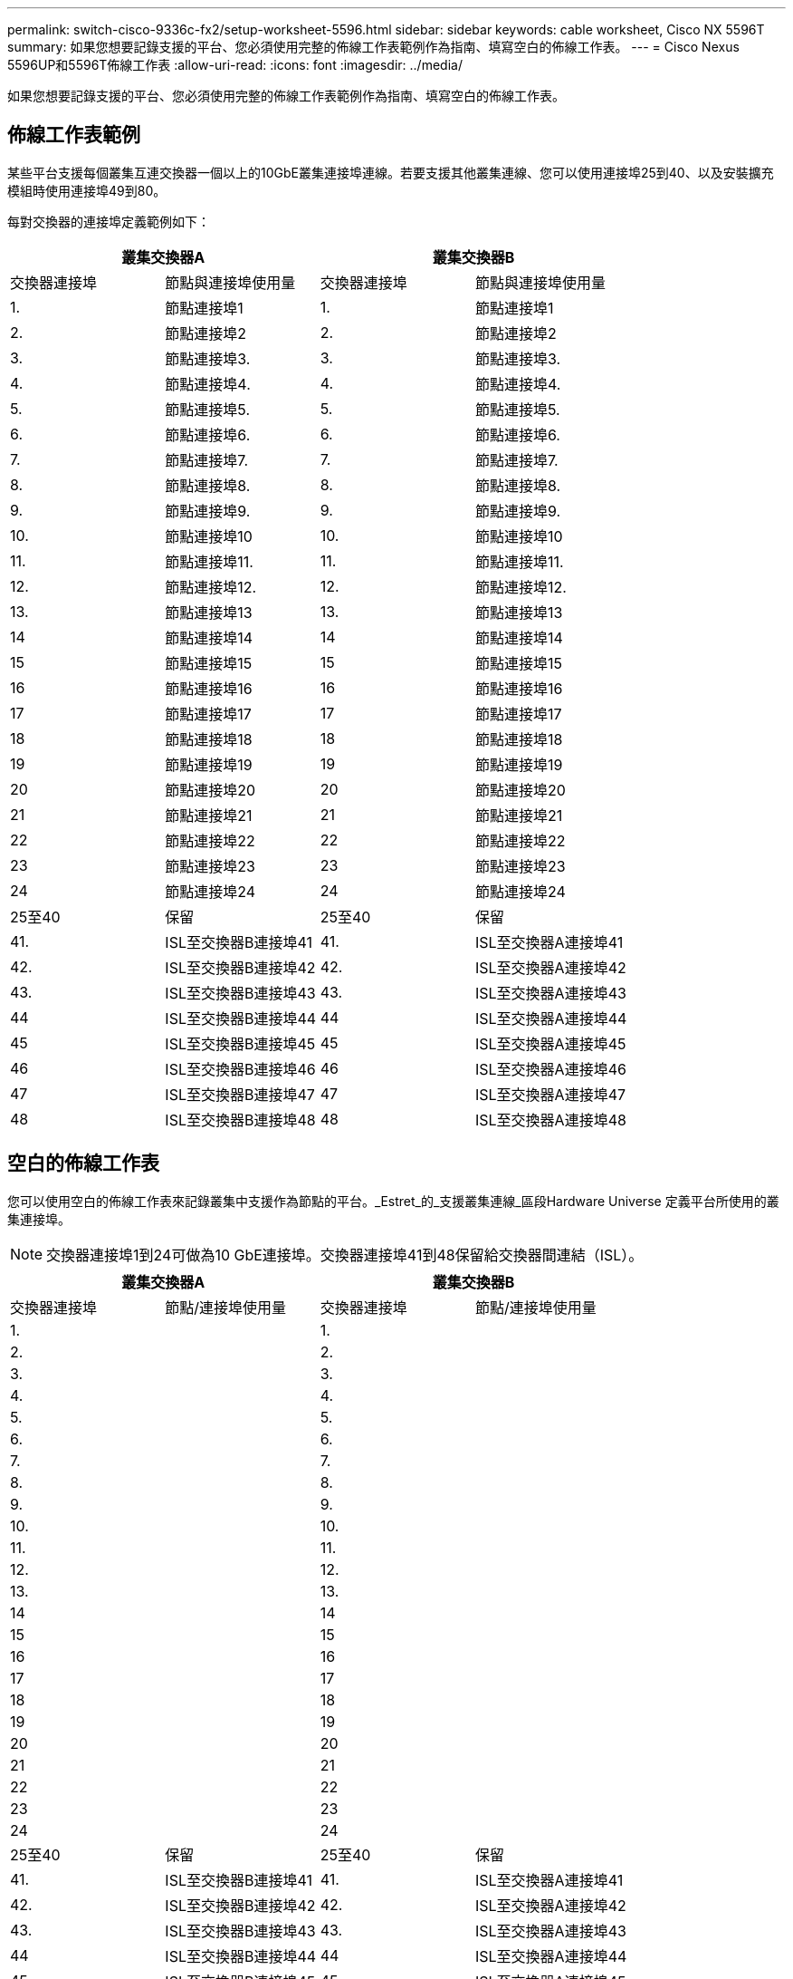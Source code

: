 ---
permalink: switch-cisco-9336c-fx2/setup-worksheet-5596.html 
sidebar: sidebar 
keywords: cable worksheet, Cisco NX 5596T 
summary: 如果您想要記錄支援的平台、您必須使用完整的佈線工作表範例作為指南、填寫空白的佈線工作表。 
---
= Cisco Nexus 5596UP和5596T佈線工作表
:allow-uri-read: 
:icons: font
:imagesdir: ../media/


[role="lead"]
如果您想要記錄支援的平台、您必須使用完整的佈線工作表範例作為指南、填寫空白的佈線工作表。



== 佈線工作表範例

某些平台支援每個叢集互連交換器一個以上的10GbE叢集連接埠連線。若要支援其他叢集連線、您可以使用連接埠25到40、以及安裝擴充模組時使用連接埠49到80。

每對交換器的連接埠定義範例如下：

[cols="1, 1, 1, 1"]
|===
2+| 叢集交換器A 2+| 叢集交換器B 


| 交換器連接埠 | 節點與連接埠使用量 | 交換器連接埠 | 節點與連接埠使用量 


 a| 
1.
 a| 
節點連接埠1
 a| 
1.
 a| 
節點連接埠1



 a| 
2.
 a| 
節點連接埠2
 a| 
2.
 a| 
節點連接埠2



 a| 
3.
 a| 
節點連接埠3.
 a| 
3.
 a| 
節點連接埠3.



 a| 
4.
 a| 
節點連接埠4.
 a| 
4.
 a| 
節點連接埠4.



 a| 
5.
 a| 
節點連接埠5.
 a| 
5.
 a| 
節點連接埠5.



 a| 
6.
 a| 
節點連接埠6.
 a| 
6.
 a| 
節點連接埠6.



 a| 
7.
 a| 
節點連接埠7.
 a| 
7.
 a| 
節點連接埠7.



 a| 
8.
 a| 
節點連接埠8.
 a| 
8.
 a| 
節點連接埠8.



 a| 
9.
 a| 
節點連接埠9.
 a| 
9.
 a| 
節點連接埠9.



 a| 
10.
 a| 
節點連接埠10
 a| 
10.
 a| 
節點連接埠10



 a| 
11.
 a| 
節點連接埠11.
 a| 
11.
 a| 
節點連接埠11.



 a| 
12.
 a| 
節點連接埠12.
 a| 
12.
 a| 
節點連接埠12.



 a| 
13.
 a| 
節點連接埠13
 a| 
13.
 a| 
節點連接埠13



 a| 
14
 a| 
節點連接埠14
 a| 
14
 a| 
節點連接埠14



 a| 
15
 a| 
節點連接埠15
 a| 
15
 a| 
節點連接埠15



 a| 
16
 a| 
節點連接埠16
 a| 
16
 a| 
節點連接埠16



 a| 
17
 a| 
節點連接埠17
 a| 
17
 a| 
節點連接埠17



 a| 
18
 a| 
節點連接埠18
 a| 
18
 a| 
節點連接埠18



 a| 
19
 a| 
節點連接埠19
 a| 
19
 a| 
節點連接埠19



 a| 
20
 a| 
節點連接埠20
 a| 
20
 a| 
節點連接埠20



 a| 
21
 a| 
節點連接埠21
 a| 
21
 a| 
節點連接埠21



 a| 
22
 a| 
節點連接埠22
 a| 
22
 a| 
節點連接埠22



 a| 
23
 a| 
節點連接埠23
 a| 
23
 a| 
節點連接埠23



 a| 
24
 a| 
節點連接埠24
 a| 
24
 a| 
節點連接埠24



 a| 
25至40
 a| 
保留
 a| 
25至40
 a| 
保留



 a| 
41.
 a| 
ISL至交換器B連接埠41
 a| 
41.
 a| 
ISL至交換器A連接埠41



 a| 
42.
 a| 
ISL至交換器B連接埠42
 a| 
42.
 a| 
ISL至交換器A連接埠42



 a| 
43.
 a| 
ISL至交換器B連接埠43
 a| 
43.
 a| 
ISL至交換器A連接埠43



 a| 
44
 a| 
ISL至交換器B連接埠44
 a| 
44
 a| 
ISL至交換器A連接埠44



 a| 
45
 a| 
ISL至交換器B連接埠45
 a| 
45
 a| 
ISL至交換器A連接埠45



 a| 
46
 a| 
ISL至交換器B連接埠46
 a| 
46
 a| 
ISL至交換器A連接埠46



 a| 
47
 a| 
ISL至交換器B連接埠47
 a| 
47
 a| 
ISL至交換器A連接埠47



 a| 
48
 a| 
ISL至交換器B連接埠48
 a| 
48
 a| 
ISL至交換器A連接埠48

|===


== 空白的佈線工作表

您可以使用空白的佈線工作表來記錄叢集中支援作為節點的平台。_Estret_的_支援叢集連線_區段Hardware Universe 定義平台所使用的叢集連接埠。


NOTE: 交換器連接埠1到24可做為10 GbE連接埠。交換器連接埠41到48保留給交換器間連結（ISL）。

[cols="1, 1, 1, 1"]
|===
2+| 叢集交換器A 2+| 叢集交換器B 


| 交換器連接埠 | 節點/連接埠使用量 | 交換器連接埠 | 節點/連接埠使用量 


 a| 
1.
 a| 
 a| 
1.
 a| 



 a| 
2.
 a| 
 a| 
2.
 a| 



 a| 
3.
 a| 
 a| 
3.
 a| 



 a| 
4.
 a| 
 a| 
4.
 a| 



 a| 
5.
 a| 
 a| 
5.
 a| 



 a| 
6.
 a| 
 a| 
6.
 a| 



 a| 
7.
 a| 
 a| 
7.
 a| 



 a| 
8.
 a| 
 a| 
8.
 a| 



 a| 
9.
 a| 
 a| 
9.
 a| 



 a| 
10.
 a| 
 a| 
10.
 a| 



 a| 
11.
 a| 
 a| 
11.
 a| 



 a| 
12.
 a| 
 a| 
12.
 a| 



 a| 
13.
 a| 
 a| 
13.
 a| 



 a| 
14
 a| 
 a| 
14
 a| 



 a| 
15
 a| 
 a| 
15
 a| 



 a| 
16
 a| 
 a| 
16
 a| 



 a| 
17
 a| 
 a| 
17
 a| 



 a| 
18
 a| 
 a| 
18
 a| 



 a| 
19
 a| 
 a| 
19
 a| 



 a| 
20
 a| 
 a| 
20
 a| 



 a| 
21
 a| 
 a| 
21
 a| 



 a| 
22
 a| 
 a| 
22
 a| 



 a| 
23
 a| 
 a| 
23
 a| 



 a| 
24
 a| 
 a| 
24
 a| 



 a| 
25至40
 a| 
保留
 a| 
25至40
 a| 
保留



 a| 
41.
 a| 
ISL至交換器B連接埠41
 a| 
41.
 a| 
ISL至交換器A連接埠41



 a| 
42.
 a| 
ISL至交換器B連接埠42
 a| 
42.
 a| 
ISL至交換器A連接埠42



 a| 
43.
 a| 
ISL至交換器B連接埠43
 a| 
43.
 a| 
ISL至交換器A連接埠43



 a| 
44
 a| 
ISL至交換器B連接埠44
 a| 
44
 a| 
ISL至交換器A連接埠44



 a| 
45
 a| 
ISL至交換器B連接埠45
 a| 
45
 a| 
ISL至交換器A連接埠45



 a| 
46
 a| 
ISL至交換器B連接埠46
 a| 
46
 a| 
ISL至交換器A連接埠46



 a| 
47
 a| 
ISL至交換器B連接埠47
 a| 
47
 a| 
ISL至交換器A連接埠47



 a| 
48
 a| 
ISL至交換器B連接埠48
 a| 
48
 a| 
ISL至交換器A連接埠48

|===